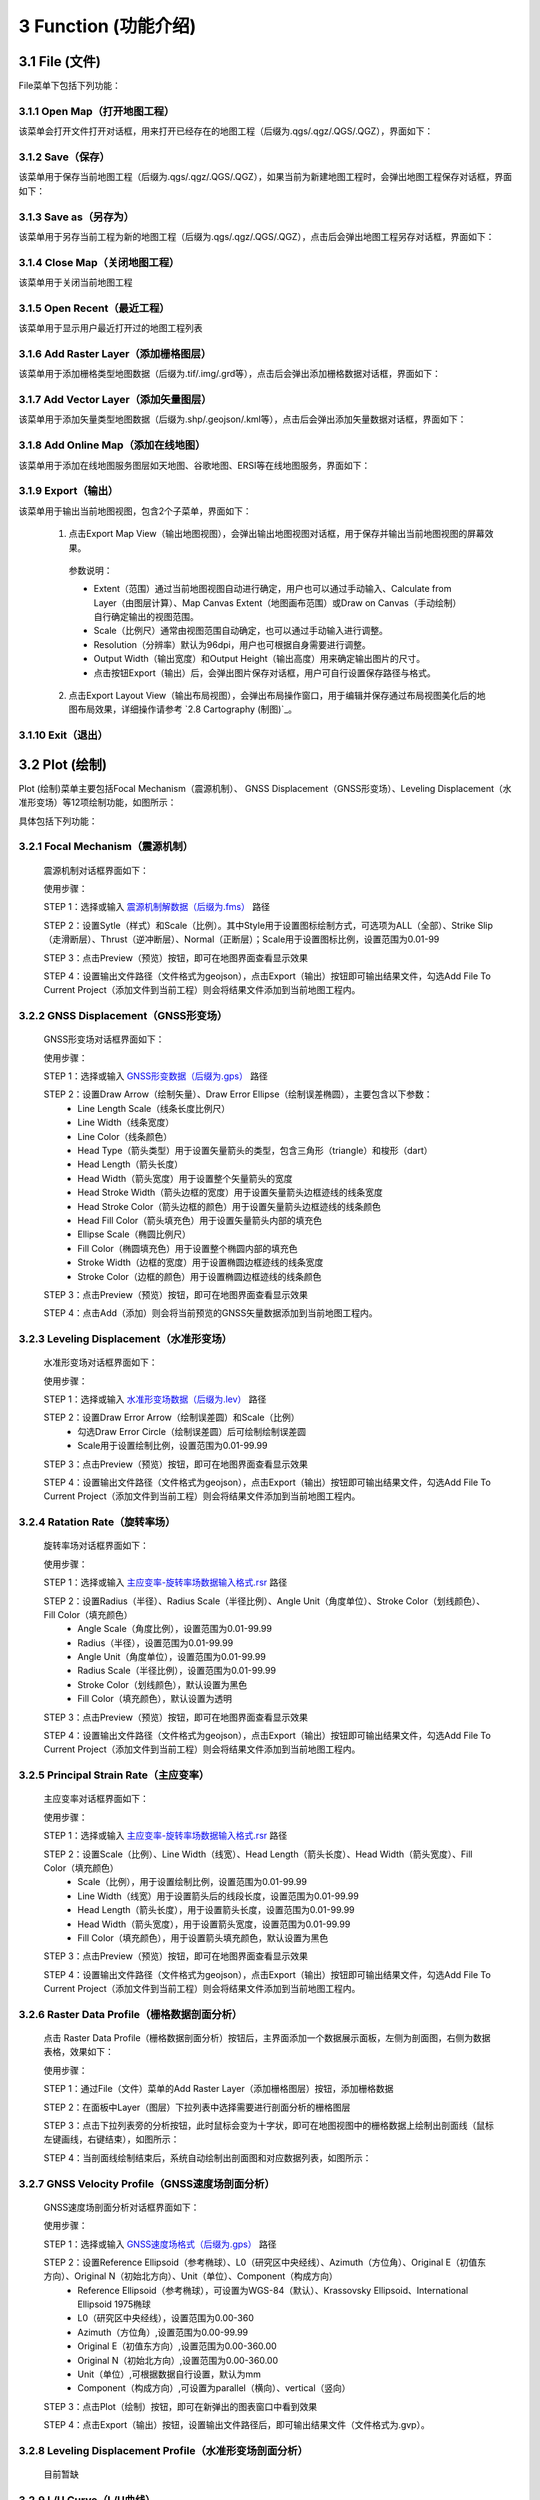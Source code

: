 ======================
3 Function (功能介绍)
======================


    
3.1 File (文件)
---------------
.. image:: ../images/menu_image/File/menu_file_new.png
    :align: center  

File菜单下包括下列功能：

3.1.1 Open Map（打开地图工程）
~~~~~~~~~~~~~~~~~~

该菜单会打开文件打开对话框，用来打开已经存在的地图工程（后缀为.qgs/.qgz/.QGS/.QGZ），界面如下：

    .. image:: ../images/menu_image/File/dialog_openproject.png
        :align: center
    
3.1.2 Save（保存）
~~~~~~~~~~~~~~~~~~

该菜单用于保存当前地图工程（后缀为.qgs/.qgz/.QGS/.QGZ），如果当前为新建地图工程时，会弹出地图工程保存对话框，界面如下：

    .. image:: ../images/menu_image/File/dialog_saveproject.png
        :align: center
        
3.1.3 Save as（另存为）
~~~~~~~~~~~~~~~~~~

该菜单用于另存当前工程为新的地图工程（后缀为.qgs/.qgz/.QGS/.QGZ），点击后会弹出地图工程另存对话框，界面如下：

    .. image:: ../images/menu_image/File/dialog_saveas.png
        :align: center

3.1.4 Close Map（关闭地图工程）
~~~~~~~~~~~~~~~~~~

该菜单用于关闭当前地图工程

3.1.5 Open Recent（最近工程）
~~~~~~~~~~~~~~~~~~

该菜单用于显示用户最近打开过的地图工程列表

3.1.6 Add Raster Layer（添加栅格图层）
~~~~~~~~~~~~~~~~~~

该菜单用于添加栅格类型地图数据（后缀为.tif/.img/.grd等），点击后会弹出添加栅格数据对话框，界面如下：

    .. image:: ../images/menu_image/File/dailog_addRasterLayer.png
        :align: center
        
3.1.7 Add Vector Layer（添加矢量图层）
~~~~~~~~~~~~~~~~~~

该菜单用于添加矢量类型地图数据（后缀为.shp/.geojson/.kml等），点击后会弹出添加矢量数据对话框，界面如下：

    .. image:: ../images/menu_image/File/dailog_addVectorLayer.png
        :align: center
        
3.1.8 Add Online Map（添加在线地图）
~~~~~~~~~~~~~~~~~~

该菜单用于添加在线地图服务图层如天地图、谷歌地图、ERSI等在线地图服务，界面如下：

    .. image:: ../images/menu_image/File/menu_onlineMap_new.png
        :align: center
        
3.1.9 Export（输出）
~~~~~~~~~~~~~~~~~~

该菜单用于输出当前地图视图，包含2个子菜单，界面如下：

    .. image:: ../images/menu_image/File/menu_export.png
        :align: center
    
  1. 点击Export Map View（输出地图视图），会弹出输出地图视图对话框，用于保存并输出当前地图视图的屏幕效果。
    
    .. image:: ../images/menu_image/File/dailog_exportMapView.png
        :align: center
    参数说明：
    
    * Extent（范围）通过当前地图视图自动进行确定，用户也可以通过手动输入、Calculate from Layer（由图层计算）、Map Canvas Extent（地图画布范围）或Draw on Canvas（手动绘制）自行确定输出的视图范围。
        
    * Scale（比例尺）通常由视图范围自动确定，也可以通过手动输入进行调整。
        
    * Resolution（分辨率）默认为96dpi，用户也可根据自身需要进行调整。
        
    * Output Width（输出宽度）和Output Height（输出高度）用来确定输出图片的尺寸。
        
    * 点击按钮Export（输出）后，会弹出图片保存对话框，用户可自行设置保存路径与格式。
        
  2. 点击Export Layout View（输出布局视图），会弹出布局操作窗口，用于编辑并保存通过布局视图美化后的地图布局效果，详细操作请参考 `2.8 Cartography (制图)`_。
  
    .. image:: ../images/menu_image/File/dialog_setLayoutView.png
        :align: center
    
    

    
3.1.10 Exit（退出）
~~~~~~~~~~~~~~~~~~

3.2 Plot (绘制)
----------------

Plot (绘制)菜单主要包括Focal Mechanism（震源机制）、 GNSS Displacement（GNSS形变场）、Leveling Displacement（水准形变场）等12项绘制功能，如图所示：

.. image:: ../images/menu_image/Plot/menu_plot.png
    :align: center

具体包括下列功能：

3.2.1 Focal Mechanism（震源机制）
~~~~~~~~~~~~~~~~~~

    震源机制对话框界面如下：
    
    .. image:: ../images/menu_image/Plot/dialog_FocalMechanism.png
        :align: center
    
    使用步骤：
    
    STEP 1：选择或输入 `震源机制解数据（后缀为.fms） <https://qtgahelpdoc.readthedocs.io/en/latest/1%20Getting%20Started%20%28%E8%BD%AF%E4%BB%B6%E4%BB%8B%E7%BB%8D%29.html#id6>`_ 路径 
 
    STEP 2：设置Sytle（样式）和Scale（比例）。其中Style用于设置图标绘制方式，可选项为ALL（全部）、Strike Slip（走滑断层）、Thrust（逆冲断层）、Normal（正断层）；Scale用于设置图标比例，设置范围为0.01-99
    
    STEP 3：点击Preview（预览）按钮，即可在地图界面查看显示效果
    
    STEP 4：设置输出文件路径（文件格式为geojson），点击Export（输出）按钮即可输出结果文件，勾选Add File To Current Project（添加文件到当前工程）则会将结果文件添加到当前地图工程内。
    
    .. image:: ../images/menu_image/Plot/result_FocalMechanism.png
        :align: center


3.2.2 GNSS Displacement（GNSS形变场）
~~~~~~~~~~~~~~~~~~

    GNSS形变场对话框界面如下：
    
    .. image:: ../images/menu_image/Plot/dialog_GNSSDisplacement.png
        :align: center
    
    使用步骤：
    
    STEP 1：选择或输入 `GNSS形变数据（后缀为.gps） <https://qtgahelpdoc.readthedocs.io/en/latest/1%20Getting%20Started%20%28%E8%BD%AF%E4%BB%B6%E4%BB%8B%E7%BB%8D%29.html#gnss>`_ 路径 
 
    STEP 2：设置Draw Arrow（绘制矢量）、Draw Error Ellipse（绘制误差椭圆），主要包含以下参数：
      * Line Length Scale（线条长度比例尺）
      * Line Width（线条宽度）
      * Line Color（线条颜色）
      * Head Type（箭头类型）用于设置矢量箭头的类型，包含三角形（triangle）和梭形（dart）
      * Head Length（箭头长度）
      * Head Width（箭头宽度）用于设置整个矢量箭头的宽度
      * Head Stroke Width（箭头边框的宽度）用于设置矢量箭头边框迹线的线条宽度
      * Head Stroke Color（箭头边框的颜色）用于设置矢量箭头边框迹线的线条颜色
      * Head Fill Color（箭头填充色）用于设置矢量箭头内部的填充色
      * Ellipse Scale（椭圆比例尺）
      * Fill Color（椭圆填充色）用于设置整个椭圆内部的填充色
      * Stroke Width（边框的宽度）用于设置椭圆边框迹线的线条宽度
      * Stroke Color（边框的颜色）用于设置椭圆边框迹线的线条颜色
    
    STEP 3：点击Preview（预览）按钮，即可在地图界面查看显示效果
    
    STEP 4：点击Add（添加）则会将当前预览的GNSS矢量数据添加到当前地图工程内。
    
    .. image:: ../images/menu_image/Plot/result_GNSSDisplacement.png
        :align: center


3.2.3 Leveling Displacement（水准形变场）
~~~~~~~~~~~~~~~~~~
    水准形变场对话框界面如下：
    
    .. image:: ../images/menu_image/Plot/dialog_LevelingDisplacement.png
        :align: center

    使用步骤：
    
    STEP 1：选择或输入 `水准形变场数据（后缀为.lev） <https://qtgahelpdoc.readthedocs.io/en/latest/1%20Getting%20Started%20%28%E8%BD%AF%E4%BB%B6%E4%BB%8B%E7%BB%8D%29.html#id3>`_ 路径 
 
    STEP 2：设置Draw Error Arrow（绘制误差圆）和Scale（比例）
      * 勾选Draw Error Circle（绘制误差圆）后可绘制绘制误差圆
      * Scale用于设置绘制比例，设置范围为0.01-99.99
    
    STEP 3：点击Preview（预览）按钮，即可在地图界面查看显示效果
    
    STEP 4：设置输出文件路径（文件格式为geojson），点击Export（输出）按钮即可输出结果文件，勾选Add File To Current Project（添加文件到当前工程）则会将结果文件添加到当前地图工程内。
    
    .. image:: ../images/menu_image/Plot/result_LevelingDisplacement.png
        :align: center


3.2.4 Ratation Rate（旋转率场）
~~~~~~~~~~~~~~~~~~
    旋转率场对话框界面如下：
    
    .. image:: ../images/menu_image/Plot/dialog_RotationRate2.png
        :align: center

    使用步骤：
    
    STEP 1：选择或输入 `主应变率-旋转率场数据输入格式.rsr <https://github.com/wanghai1988/qtgahelp/blob/main/files/%E4%B8%BB%E5%BA%94%E5%8F%98%E7%8E%87-%E6%97%8B%E8%BD%AC%E7%8E%87%E6%95%B0%E6%8D%AE%E6%A0%BC%E5%BC%8F.rsr>`_ 路径 
 
    STEP 2：设置Radius（半径）、Radius Scale（半径比例）、Angle Unit（角度单位）、Stroke Color（划线颜色）、Fill Color（填充颜色）
      * Angle Scale（角度比例），设置范围为0.01-99.99
      * Radius（半径），设置范围为0.01-99.99
      * Angle Unit（角度单位），设置范围为0.01-99.99
      * Radius Scale（半径比例），设置范围为0.01-99.99
      * Stroke Color（划线颜色），默认设置为黑色
      * Fill Color（填充颜色），默认设置为透明
    
    STEP 3：点击Preview（预览）按钮，即可在地图界面查看显示效果
    
    STEP 4：设置输出文件路径（文件格式为geojson），点击Export（输出）按钮即可输出结果文件，勾选Add File To Current Project（添加文件到当前工程）则会将结果文件添加到当前地图工程内。
    
    .. image:: ../images/menu_image/Plot/result_RotationRate2.png
        :align: center


3.2.5 Principal Strain Rate（主应变率）
~~~~~~~~~~~~~~~~~~
    主应变率对话框界面如下：
    
    .. image:: ../images/menu_image/Plot/dialog_PrincipalStrainRate2.png
        :align: center
    
    使用步骤：
    
    STEP 1：选择或输入 `主应变率-旋转率场数据输入格式.rsr <https://github.com/wanghai1988/qtgahelp/blob/main/files/%E4%B8%BB%E5%BA%94%E5%8F%98%E7%8E%87-%E6%97%8B%E8%BD%AC%E7%8E%87%E6%95%B0%E6%8D%AE%E6%A0%BC%E5%BC%8F.rsr>`_ 路径 
 
    STEP 2：设置Scale（比例）、Line Width（线宽）、Head Length（箭头长度）、Head Width（箭头宽度）、Fill Color（填充颜色）
      * Scale（比例），用于设置绘制比例，设置范围为0.01-99.99
      * Line Width（线宽）用于设置箭头后的线段长度，设置范围为0.01-99.99
      * Head Length（箭头长度），用于设置箭头长度，设置范围为0.01-99.99
      * Head Width（箭头宽度），用于设置箭头宽度，设置范围为0.01-99.99    
      * Fill Color（填充颜色），用于设置箭头填充颜色，默认设置为黑色
    
    STEP 3：点击Preview（预览）按钮，即可在地图界面查看显示效果
    
    STEP 4：设置输出文件路径（文件格式为geojson），点击Export（输出）按钮即可输出结果文件，勾选Add File To Current Project（添加文件到当前工程）则会将结果文件添加到当前地图工程内。
    
    .. image:: ../images/menu_image/Plot/result_PrincipalStrainRate2.png
        :align: center

3.2.6 Raster Data Profile（栅格数据剖面分析）
~~~~~~~~~~~~~~~~~~
    点击 Raster Data Profile（栅格数据剖面分析）按钮后，主界面添加一个数据展示面板，左侧为剖面图，右侧为数据表格，效果如下：
    
    .. image:: ../images/menu_image/Plot/panel_RasterDataProfile.png
        :align: center
    
    使用步骤：
    
    STEP 1：通过File（文件）菜单的Add Raster Layer（添加栅格图层）按钮，添加栅格数据
 
    STEP 2：在面板中Layer（图层）下拉列表中选择需要进行剖面分析的栅格图层
    
    STEP 3：点击下拉列表旁的分析按钮，此时鼠标会变为十字状，即可在地图视图中的栅格数据上绘制出剖面线（鼠标左键画线，右键结束），如图所示：
    
    .. image:: ../images/menu_image/Plot/reault_RasterDataProfile1.png
        :align: center
    
    STEP 4：当剖面线绘制结束后，系统自动绘制出剖面图和对应数据列表，如图所示：
    
    .. image:: ../images/menu_image/Plot/reault_RasterDataProfile2.png
        :align: center

3.2.7 GNSS Velocity Profile（GNSS速度场剖面分析）
~~~~~~~~~~~~~~~~~~
    GNSS速度场剖面分析对话框界面如下：
    
    .. image:: ../images/menu_image/Plot/dialog_GNSSVelocityProfile.png
        :align: center
    
    使用步骤：
    
    STEP 1：选择或输入 `GNSS速度场格式（后缀为.gps） <https://qtgahelpdoc.readthedocs.io/en/latest/1%20Getting%20Started%20%28%E8%BD%AF%E4%BB%B6%E4%BB%8B%E7%BB%8D%29.html#gnss>`_ 路径 
 
    STEP 2：设置Reference Ellipsoid（参考椭球）、L0（研究区中央经线）、Azimuth（方位角）、Original E（初值东方向）、Original N（初始北方向）、Unit（单位）、Component（构成方向）
      * Reference Ellipsoid（参考椭球），可设置为WGS-84（默认）、Krassovsky Ellipsoid、International Ellipsoid 1975椭球
      * L0（研究区中央经线），设置范围为0.00-360
      * Azimuth（方位角）,设置范围为0.00-99.99
      * Original E（初值东方向）,设置范围为0.00-360.00
      * Original N（初始北方向）,设置范围为0.00-360.00
      * Unit（单位）,可根据数据自行设置，默认为mm
      * Component（构成方向）,可设置为parallel（横向）、vertical（竖向）
    
    STEP 3：点击Plot（绘制）按钮，即可在新弹出的图表窗口中看到效果
    
    STEP 4：点击Export（输出）按钮，设置输出文件路径后，即可输出结果文件（文件格式为.gvp）。
    
    .. image:: ../images/menu_image/Plot/reault_GNSSVelocityProfile.png
        :align: center

3.2.8 Leveling Displacement Profile（水准形变场剖面分析）
~~~~~~~~~~~~~~~~~~

    目前暂缺

3.2.9 L/U Curve（L/U曲线）
~~~~~~~~~~~~~~~~~~
    L/U曲线绘制对话框界面如下：
    
    .. image:: ../images/menu_image/Plot/dialog_LUCurve.png
        :align: center
    
    使用步骤：
    
    STEP 1：选择或输入 `Trade-off曲线数据格式.toc <https://github.com/wanghai1988/qtgahelp/blob/main/files/Trade-off%E6%9B%B2%E7%BA%BF%E6%95%B0%E6%8D%AE%E6%A0%BC%E5%BC%8F.toc>`_ 路径 
 
    STEP 2：点击Plot（绘制）按钮，即可在新弹出的图表窗口中看到效果
    
    .. image:: ../images/menu_image/Plot/reault_LUCurve.png
        :align: center


3.2.10 GNSS Time Series（GNSS时间序列）
~~~~~~~~~~~~~~~~~~
    GNSS时间序列对话框界面如下：
    
     .. image:: ../images/menu_image/Plot/dialog_GNSSTimeSeries.png
        :align: center   

    **使用步骤：**

    STEP 1：选择或输入 `TMS数据（后缀为.tms）暂缺 <https://qtgahelpdoc.readthedocs.io/en/latest/1%20Getting%20Started%20%28%E8%BD%AF%E4%BB%B6%E4%BB%8B%E7%BB%8D%29.html#gnss>`_ 路径 
 
    STEP 2：设置Unit（单位）、Start Date（起始日期）、Axis Unit（坐标轴单位）
        * Unit（单位），可根据数据自行设置，默认为mm
        * Start Date（起始日期），该参数由系统从数据自动读取，用户也可手动设置
        * Axis Unit（坐标轴单位），可设置为Day或Year，默认为Day
    
        STEP 3：点击Plot（绘制）按钮，即可在新弹出的图表窗口中看到效果

    .. image:: ../images/menu_image/Plot/result_GNSSTimeSeries.png
        :align: center

3.2.11 Stress Change on Fault（断层应力变化）
~~~~~~~~~~~~~~~~~~

    断层应力变化对话框界面如下：
    
     .. image:: ../images/menu_image/Plot/dailog_StressChangeonFault.png
        :align: center   

    **使用步骤：**

    STEP 1：选择或输入 `断层应力变化数据格式.cfsr <https://github.com/wanghai1988/qtgahelp/blob/main/files/%E6%96%AD%E5%B1%82%E5%BA%94%E5%8A%9B%E5%8F%98%E5%8C%96%E6%95%B0%E6%8D%AE%E6%A0%BC%E5%BC%8F.cfsr>`_ 路径 
 
    STEP 2：设置Reference Ellipsoid（参考椭球）、L0（研究区中央经线）、Unit（单位）
      * Reference Ellipsoid（参考椭球），可设置为WGS-84（默认）、Krassovsky Ellipsoid、International Ellipsoid 1975椭球
      * L0（研究区中央经线），设置范围为0.00-360
      * Unit（单位），可自行设置，默认为KPa/yr
    
    STEP 3：点击Plot（绘制）按钮，即可在新弹出的图表窗口中看到效果

    .. image:: ../images/menu_image/Plot/reault_StressChangeonFault.png
        :align: center

3.2.12 Slip Distribution（滑动分布）
~~~~~~~~~~~~~~~~~~

    滑动分布对话框界面如下：
    
     .. image:: ../images/menu_image/Plot/dialog_SlipDistribution.png
        :align: center   

    **使用步骤：**

    STEP 1：选择或输入 `位错模型数据格式（后缀为.rec或.tri） <https://qtgahelpdoc.readthedocs.io/en/latest/1%20Getting%20Started%20%28%E8%BD%AF%E4%BB%B6%E4%BB%8B%E7%BB%8D%29.html#gnss>`_ 路径 
 
    STEP 2：设置Reference Ellipsoid（参考椭球）、L0（研究区中央经线）、Scale（比例）、Draw Allow（绘制箭头）
      * Reference Ellipsoid（参考椭球），可设置为WGS-84（默认）、Krassovsky Ellipsoid、International Ellipsoid 1975椭球
      * L0（研究区中央经线），设置范围为0.00-360
      * Scale用于设置绘制比例，设置范围为0.01-99.99
      * Draw Allow（绘制箭头）用于设置是否绘制箭头
    
    STEP 3：点击Draw（绘制）按钮，即可在新弹出的图表窗口中看到效果

    .. image:: ../images/menu_image/Plot/result_SlipDistribution.png
        :align: center



3.2.13 Interseismic Coupling Model（震间耦合模型）
~~~~~~~~~~~~~~~~~~

    暂缺

3.2.14 Depth Profile of Earthquakes（地震深度剖面）
~~~~~~~~~~~~~~~~~~

    地震深度剖面对话框界面如下：
    
     .. image:: ../images/menu_image/Plot/dailog_SlipDistribution.png
        :align: center   


3.2.15 Temporal Variation of Earthquakes（地震时间变化）
~~~~~~~~~~~~~~~~~~

    地震时间变化对话框界面如下：
    
     .. image:: ../images/menu_image/Plot/dialog_TemporVariationofEarthquakes.png
        :align: center
        

    **使用步骤：**

    STEP 1：选择或输入 `地震目录数据格式（后缀为.etc）暂缺 <https://qtgahelpdoc.readthedocs.io/en/latest/1%20Getting%20Started%20%28%E8%BD%AF%E4%BB%B6%E4%BB%8B%E7%BB%8D%29.html#gnss>`_ 路径 
 
    STEP 2：设置Start Time（起始时间）、End Time（结束时间）、Unit（单位）
      * 根据数据设置对应的时间区间
      * 单位（Unit）可以设置为Hour（小时）、Day（日）、Year（年）
    
    STEP 3：点击Plot（绘制）按钮，即可在新弹出的图表窗口中看到效果

     .. image:: ../images/menu_image/Plot/reault_TemporVariationofEarthquakes.png
        :align: center

3.3 Tools (工具)
-----------------
Tools (工具)菜单主要包括Data Extract（数据提取）、Construct Fault Geometry（构造断层几何）、Construct Checkboard Test Model（构造棋盘测试模型）等15项功能，如图所示。

.. image:: ../images/menu_image/Tools/menu_tools.png
   :align: center

具体包括下列功能：

3.3.1 Data Extract（数据提取）
~~~~~~~~~~~~~~~~~~

    Data Extract（数据提取）菜单包括了：Extract Elevation Data（提取高程数据）、Extract Incidence/Azimuth Angle（提取入射角/方位角）、Extract Fault Segment Parameters（提取断层段参数）等8个子菜单，如图所示。

    .. image:: ../images/menu_image/Tools/btnMenu_DataExtract.png
       :align: center

  1. Extract Elevation Data（提取高程数据）

    该功能通过DEM栅格数据和InSAR偏移量栅格数据提取范围内的高程点

     .. image:: ../images/menu_image/Tools/dailog_ExtractElevationData.png
        :align: center

    **使用步骤：**

    STEP 1：选择或输入DEM栅格数据和InSAR偏移量栅格数据路径

     .. image:: ../images/menu_image/Tools/dialog_ExtractElevationData2.png
        :align: center

    STEP 2：点击Extract（提取）按钮，弹出成功提示框后，再点击Export（输出）按钮即可导出结果

     .. image:: ../images/menu_image/Tools/result_ExtractElevationData1.png
        :align: center

  2. Extract Incidence/Azimuth Angle（提取入射角/方位角）

    该功能通过入射角栅格数据、方位角栅格数据、数据误差、InSAR数据提取范围内的提取入射角/方位角点数据

     .. image:: ../images/menu_image/Tools/dailog_IncidenceAzimuthAngle.png
        :align: center

    **使用步骤：**

    STEP 1：选择或输入Inc Angle（入射角）栅格数据、Azi Angle（方位角）栅格数据、Data Error（数据误差）文件、InSAR数据路径以及导出文件路径

     .. image:: ../images/menu_image/Tools/dialog_IncidenceAzimuthAngle2.png
        :align: center

    STEP 2：点击Extract（提取）按钮，弹出成功提示框后，即可保存结果

     .. image:: ../images/menu_image/Tools/result_IncidenceAzimuthAngle.png
        :align: center


  3. Extract Fault Segment Parameters（提取断层分段参数）

    该功能通过设置断层分段参数，提取图层中矢量数据对应的断层迹线数据。请注意，提取断层分段参数时只能设置一个倾角和宽度，因此在后续的构建断层几何模型时，需要在输出的*.flt文件中根据需求修改每个分段的倾角和宽度数据。

     .. image:: ../images/menu_image/Tools/dailog_ExtractFaultSegmentParameters.png
        :align: center

    **使用步骤：**

    STEP 1：添加目标断层的矢量文件到图层（*.shp）

     .. image:: ../images/menu_image/Tools/dailog_ExtractFaultSegmentParameters2.png
        :align: center

    STEP 2：打开提取断层分段参数的窗口，选择第一步添加的矢量文件作为输入，设置相应的高斯投影和断层几何参数，并设置好输出文件的路径和文件名

     .. image:: ../images/menu_image/Tools/dailog_ExtractFaultSegmentParameters3.png
        :align: center

    STEP 3：点击Extract（提取）按钮，弹出成功提示框后，即可保存结果

     .. image:: ../images/menu_image/Tools/result_ExtractFaultSegmentParameters.png
        :align: center


  #. Extract GNSS Coseismic Displacement（提取GNSS等震线位移）

    该功能通过设置时间范围提取GNSS等震线位移数据

     .. image:: ../images/menu_image/Tools/dailog_ExtractGNSSCoseismicDisplacement.png
        :align: center

    **使用步骤：**

    STEP 1：选择或输入GNSS时序数据（.tms）路径，输入合适的时间范围，DateTime1和DateTime2

    STEP 2：点击OK，即可计算输出结果：N±dN、E±dE、U±dU，再点击Export即可导出计算结果

     .. image:: ../images/menu_image/Tools/dialog_ExtractGNSSCoseismicDisplacement2.png
        :align: center

  #. Extract Leveling Data within Block（提取范围内的水准数据）

     该功能用于提取多边形范围内的水准数据

     .. image:: ../images/menu_image/Tools/dailog_ExtractLevelingDatawithinBlock.png
        :align: center

    **使用步骤：**

    STEP 1：先通过Map View工具栏中的Create Polygon（新建多边形）工具绘制一个多边形范围

     .. image:: ../images/menu_image/Tools/tool_CreatePolygon.png
        :align: center

    STEP 2：点击按钮打开Extract Leveling Data within Block对话框，设置待提取的基础水准数据（.lev）路径和提取后数据的保存路径，选择之前绘制的多边形范围，点击Extract（提取）按钮，弹出成功提示框后，即可保存结果

     .. image:: ../images/menu_image/Tools/dialog_ExtractLevelingDataWithBlock2.png
        :align: center

  #. Extract GNSS Data within Block（提取范围内的GNSS数据）

      该功能用于提取多边形范围内的GNSS数据

     .. image:: ../images/menu_image/Tools/dailog_ExtractGNSSDatawithinBlock.png
        :align: center

    **使用步骤：**

    STEP 1：先通过Map View工具栏中的Create Polygon（新建多边形）工具绘制一个多边形范围

     .. image:: ../images/menu_image/Tools/tool_CreatePolygon.png
        :align: center

    STEP 2：点击按钮打开Extract GNSS Data within Block对话框，设置待提取的基础GNSS数据（.gps）路径和提取后数据的保存路径，选择之前绘制的多边形范围，点击Extract（提取）按钮，弹出成功提示框后，即可保存结果

     .. image:: ../images/menu_image/Tools/dialog_ExtractGNSSWithinBlock2.png
        :align: center

  #. Extract InSAR Data within Block（提取范围内的InSar数据）

      该功能用于提取多边形范围内的InSar数据

     .. image:: ../images/menu_image/Tools/dailog_ExtractInSARDatawithinBlock.png
        :align: center

    **使用步骤：**

    STEP 1：先通过Map View工具栏中的Create Polygon（新建多边形）工具绘制一个多边形范围

     .. image:: ../images/menu_image/Tools/tool_CreatePolygon.png
        :align: center

    STEP 2：点击按钮打开Extract InSAR Data within Block对话框，设置待提取的基础InSAR数据（.sar）路径和提取后数据的保存路径，选择之前绘制的多边形范围，点击Extract（提取）按钮，弹出成功提示框后，即可保存结果

     .. image:: ../images/menu_image/Tools/dialog_ExtractInSARDataWithinBlock2.png
        :align: center

  #. Extract Earthquakes within Block（提取范围内的地震数据）

      该功能用于提取多边形范围内的地震数据

     .. image:: ../images/menu_image/Tools/dailog_ExtractEarthquakeswithinBlock.png
        :align: center

    **使用步骤：**

    STEP 1：先通过Map View工具栏中的Create Polygon（新建多边形）工具绘制一个多边形范围

     .. image:: ../images/menu_image/Tools/tool_CreatePolygon.png
        :align: center

    STEP 2：点击按钮打开Extract Earthquakes within Block对话框，设置待提取的基础地震数据（.etc）路径和提取后数据的保存路径，选择之前绘制的多边形范围，点击Extract（提取）按钮，弹出成功提示框后，即可保存结果

     .. image:: ../images/menu_image/Tools/dialog_ExtractEarthquakesWithinBlock2.png
        :align: center

3.3.2 Construct 3D Geometry Faults（构造断层3D几何模型）
~~~~~~~~~~~~~~~~~~

    该功能可根据断层分段参数数据构建矩形或三角位错模型并输出相应的模型数据文件（同时会输出一个相应的断层分段行列数文件），可以构建的模型包含变走向角、变倾角、多个分支断层等各种复杂模型。具体参数设置如下图，主要包含输入文件、高斯投影参数、矩形网格大小、是否选用三角网格这些数据和参数设置。

    .. image:: ../images/menu_image/Tools/btnMenu_ConstructFaultGeometry.png
       :align: center

    
    **使用步骤：**

    STEP 1：选择提前准备好的断层参数文件（*.flt，通过断层参数提取并根据实际需求调整）

    STEP 2：根据数据依次配置相应参数
      * Reference Ellipsoid（参考椭球体）
      * L0（中央子午线，即数据经度范围的中点）
      * Length和Hight矩形错位patch的长度和高度尺寸
      * Triangle勾选表示采用三角网格，否则即为矩形网格

    STEP 3：点击Construct进行模型构建，并生成模型图片

    STEP 4：点击Export（导出）按钮，选择输出文件的路径并设置文件名，然后确认即可保存结果

(#) 构建矩形网格模型：

      构建矩形网格模型的参数配置文件、模型及其输出数据格式如下：

      .. image:: ../images/menu_image/Tools/dailog_ConstructRecFaultGeoModel.png
         :align: center

      在较为复杂的模型构建时，矩形网格划分明显存在一些空区（gap）或者重叠区域（overlap），此时需要更进一步采用三角网格划分，来消除gap和overlap使模型衔接连续

      .. image:: ../images/menu_image/Tools/result_ConstructRecFaultGeoModel.png
         :align: center  

(#) 构建三角网格模型：

      构建矩形网格模型的参数配置文件、模型及其输出数据格式如下：

      .. image:: ../images/menu_image/Tools/dailog_ConstructTriFaultGeoModel.png
         :align: center

      对比矩形网格模型，很明显消除了gap和overlap

      .. image:: ../images/menu_image/Tools/result_ConstructTriFaultGeoModel.png
          :align: center

(#) 构建多个分支断层模型：

      构建多个分支断层三角网格模型的参数配置文件、模型及其输出数据格式如下：

      .. image:: ../images/menu_image/Tools/dailog_ConstructMultiBranchFaultGeoModel.png
         :align: center


      .. image:: ../images/menu_image/Tools/result_ConstructMultiBranchFaultGeoModel.png
          :align: center


3.3.3 Construct Checkboard Test Model（构造棋盘测试模型）
~~~~~~~~~~~~~~~~~~

    该功能可基于断层几何模型根据用户设定尺寸生成构造棋盘测试模型

    .. image:: ../images/menu_image/Tools/CreateCheckboardTestModel.png
       :align: center

    **使用步骤：**

    STEP 1：先输入或选择 Fault Geometry Model File（断层几何模型文件）

    STEP 2：根据数据依次配置相应参数
      * Chess Size的Row和Col（象棋尺寸所占的行和列）
      * Fault Plane Grid的Row和Col（断层屏幕格网所占行和列）
      * Sliding Amount（浮动总数）中Strike-slip Component（走滑分量）、Tilt Component（倾斜分量）、Split Component（断裂分量）

    STEP 3：点击Construct进行构建，点击Export（导出）按钮，弹出成功提示框后，即可保存结果

3.3.4 Construct Deep Slip Model（构造深部滑移模型）
~~~~~~~~~~~~~~~~~~

    该功能可基于断层几何模型生成深部滑移模型

    .. image:: ../images/menu_image/Tools/dailog_ConstructDeepSlipModel.png
       :align: center

    **使用步骤：**

    STEP 1：输入或选择 Fault Geometry Model File（断层几何模型文件）

    STEP 2：输入或选择 Longterm Slip Model File（长期滑移模型文件）

    STEP 3：输入或选择 Negative Slip Model File（负滑移模型文件）

    STEP 4：点击Construct进行构建，点击Export（导出）按钮，弹出成功提示框后，即可保存结果


3.3.5 Gauss Projection:EN2XY（高斯投影:经纬度转投影坐标）
~~~~~~~~~~~~~~~~~~

    该功能用于将经纬度坐标转换为高斯投影坐标

1. 模式1
    
    .. image:: ../images/menu_image/Tools/dailog_GaussProjectionEN2XY.png
       :align: center

    **使用步骤：**

    STEP 1：输入Longitude（经度）、Latitude（纬度）、Zone Width（分带宽度）、Reference Ellipsoid（参考椭球体）

    STEP 2：点击OK，自动计算X、Y、Zone Num（带号）结果

3.3.6 Gauss Projection:XY2EN（高斯投影:投影坐标转经纬度）
~~~~~~~~~~~~~~~~~~

    该功能用于将高斯投影坐标转换为经纬度坐标

1. 模式1

    .. image:: ../images/menu_image/Tools/dailog_GaussProjectionXY2EN.png
       :align: center

    **使用步骤：**

    STEP 1：输入X、Y、Zone Num（带号）、Reference Ellipsoid（参考椭球体）

    STEP 2：点击OK，自动计算Longitude（经度）、Latitude（纬度）、Zone Width（分带宽度）结果


3.3.7 Reference Frame Conversion（参考框架转换）
~~~~~~~~~~~~~~~~~~

    该功能用于进行数据参考框架的转换

    .. image:: ../images/menu_image/Tools/dailog_ReferenceFrameConversion.png
       :align: center

    **使用步骤：**

    STEP 1：输入或选择GNSS数据的路径

    STEP 2：输入Euler Vector（欧拉向量）

    STEP 3：输入Earth Radius（地球半径）、Reverse（反向）

    STEP 4：点击Translation（转换）进行计算，点击Export（导出）按钮，弹出成功提示框后，即可保存结果

    相关知识：Coordinate Systems (坐标系统)

    软件使用的地理坐标系统（Geographic Coordinate System）为World Geodetic System 1984（简称WGS84）,其EPSG编码为4326。软件使用的投影坐标系统（Projected Coordinate System）为高斯克吕格投影（Gauss-Kruger projection）。在加载数据时，如果数据本身带有坐标系统，软件会采用动态投影自动转换至当前坐标系统下，也可采用系统提供的坐标转换工具进行转换，如：`Gauss Projection:EN2XY（高斯投影:经纬度转投影坐标） <https://qtgahelpdoc.readthedocs.io/en/latest/3%20Function%20%28%E5%8A%9F%E8%83%BD%E4%BB%8B%E7%BB%8D%29.html#gauss-projection-en2xy>`_、`Gauss Projection:XY2EN（高斯投影:投影坐标转经纬度） <https://qtgahelpdoc.readthedocs.io/en/latest/3%20Function%20%28%E5%8A%9F%E8%83%BD%E4%BB%8B%E7%BB%8D%29.html#gauss-projection-xy2en>`_ 和 `Reference Frame Conversion（参考框架转换） <https://qtgahelpdoc.readthedocs.io/en/latest/3%20Function%20%28%E5%8A%9F%E8%83%BD%E4%BB%8B%E7%BB%8D%29.html#reference-frame-conversion>`_。

3.3.8 Data Format Conversion（数据格式转换）
~~~~~~~~~~~~~~~~~~

    该功能用于进行栅格或矢量格式的转换

    .. image:: ../images/menu_image/Tools/btnMenu_DataFormatConversion.png
       :align: center

1. BIN -> IMG（二进制转IMG）
    该功能用于将二进制数据转换为IMG格式数据，输入数据为二进制数据文件和对应的头文件，输出数据为IMG格式数据（注：勾选Diplopia data选项表示二进制数据为复视数据）

    .. image:: ../images/menu_image/Tools/dialog_BIN2IMG.png
       :align: center
    
2. IMG -> BIN（IMG转二进制）
    该功能用于将IMG格式数据转换为二进制数据，输入数据为IMG格式数据，输出数据为二进制数据文件和对应的头文件。

    .. image:: ../images/menu_image/Tools/dialog_IMG2BIN.png
       :align: center

3. POS -> TMS（POS转GNSS时序数据）
    该功能用于将POS格式数据转换为GNSS时序数据，输入数据为POS格式数据，输出数据为GNSS时序数据。

    .. image:: ../images/menu_image/Tools/dialog_POS2TMS.png
       :align: center

4. NLL -> SHP（NLL转SHP）
    该功能用于将NLL格式数据转换为SHP格式数据，输入数据为NLL格式数据，输出数据为SHP格式数据。

    .. image:: ../images/menu_image/Tools/dialog_NLL2SHP.png
       :align: center

5. LEV -> SHP（水准转SHP）
    该功能用于将LEV水准数据转换为SHP格式数据，输入数据为LEV水准数据，输出数据为SHP格式数据。

    .. image:: ../images/menu_image/Tools/dialog_LEV2SHP.png
       :align: center

6. GPS -> SHP（GPS转SHP）
    该功能用于将GPS数据转换为SHP格式数据，输入数据为GPS数据，输出数据为SHP格式数据。

    .. image:: ../images/menu_image/Tools/dialog_GPS2SHP.png
       :align: center

7. ETC -> SHP（地震转SHP）
    该功能用于将ETC地震目录数据转换为SHP格式数据，输入数据为ETC地震目录数据，输出数据为SHP格式数据。

    .. image:: ../images/menu_image/Tools/dialog_ETC2SHP.png
       :align: center

8. SAR -> SHP（InSAR转SHP）
    该功能用于将InSAR数据转换为SHP格式数据，输入数据为InSAR数据，输出数据为SHP格式数据。

    .. image:: ../images/menu_image/Tools/dialog_SAR2SHP.png
       :align: center

3.3.9 Clip Image（图像裁切）
~~~~~~~~~~~~~~~~~~

    该功能基于绘制范围进行栅格图像的裁切

    .. image:: ../images/menu_image/Tools/dialog_ClipImage.png
       :align: center

    STEP 1：先通过Map View工具栏中的Create Polygon（新建多边形）工具绘制一个多边形范围

     .. image:: ../images/menu_image/Tools/tool_CreatePolygon.png
        :align: center

    STEP 2：添加栅格图像

    STEP 3：添加导出图像路径

    STEP 4：点击RUN（运行）进行计算，即可保存结果



3.3.10 Superimpose Image（图像叠加）
~~~~~~~~~~~~~~~~~~
    该功能用于将2个图像进行像元叠加运算处理

    .. image:: ../images/menu_image/Tools/dialog_SuperimposeImage.png
       :align: center

    STEP 1：选择两幅需要叠加处理的图像

    STEP 2：设置输出图像的路径

    STEP 3：选择叠加方式（Plus为加运算，Minus为减运算）

    STEP 4：点击OK进行计算，即可保存结果

3.3.11 Merge Image（图像合并）
~~~~~~~~~~~~~~~~~~
    该功能用于将多个图像进行合并处理

    .. image:: ../images/menu_image/Tools/dialog_MergeImages.png
       :align: center

    STEP 1：通过列表添加需要合并的图形

    STEP 2：设置输出图像的路径

    STEP 3：点击RUN（运行）进行计算，即可保存结果

3.3.12 Compress Image（图像压缩）
~~~~~~~~~~~~~~~~~~

    .. image:: ../images/menu_image/Tools/btnMenu_CompressImage.png
       :align: center

1. Uniform Downsampling （均匀采样压缩）

    .. image:: ../images/menu_image/Tools/dialog_UniformDownsampling.png
       :align: center

2. Uniform Downsampling （四叉树采样压缩）

    .. image:: ../images/menu_image/Tools/dialog_QuadtreeDownsampling.png
       :align: center

3.3.13 Generate Fringe Pattern（生成干涉条纹）
~~~~~~~~~~~~~~~~~~

    .. image:: ../images/menu_image/Tools/dialog_GenerateFringePattern.png
       :align: center

3.3.14 Synthesize LOS Displacement（合成LOS位移）
~~~~~~~~~~~~~~~~~~

    .. image:: ../images/menu_image/Tools/dialog_SynthesizeLOSDisplacement.png
       :align: center

3.3.15 Correct Data（数据校正）
~~~~~~~~~~~~~~~~~~

    .. image:: ../images/menu_image/Tools/btnMenu_CorrectData.png
       :align: center


1. Correct Raster Data （校正遥感数据）
    该功能用于遥感数据进行校正修复

    .. image:: ../images/menu_image/Tools/dialog_CorrectRasterData.png
       :align: center

2. Correct Downsampled LOS Displacement （校正降采样LOS位移数据）
    该功能用于降采样LOS位移数据进行校正修复

    .. image:: ../images/menu_image/Tools/dialog_CorrectDownsampledLOSDisplacement.png
       :align: center

3.4 Analysis (分析)
---------------------

Analysis (分析)菜单主要包括Calculate Min/Max Values（同震地表位移）、Coseismic Stress Change（同震应力变化）、Coseismic Stress Change on Fault（断层上的同震应力变化）等8项功能，如图所示。

3.4.1 Calculate Min/Max Values（计算最大最小值）
~~~~~~~~~~~~~~~~~~
Calculate Min/Max Values，该菜单界面如下： 

    .. image:: ../images/menu_image/Analysis/minmax.png
        :align: center  

3.4.2 Calculate Total Seismic Moment（计算总地震力矩）
~~~~~~~~~~~~~~~~~~

3.4.3 Compare GNSS/InSAR Displacement（比较GNSS/InSAR位移）
~~~~~~~~~~~~~~~~~~
Compare GNSS/InSAR Displacement，该菜单界面如下： 

.. image:: ../images/menu_image/Analysis/CompareGNSSInSARDisplacement.png
    :align: center  

3.4.4 Estimate Observation Standard Deviation（估计观测标准差）
~~~~~~~~~~~~~~~~~~

3.4.5 Correlation between（相关性分析）
~~~~~~~~~~~~~~~~~~

3.4.6 Fit Interseismic GNSS Time Series（震间GNSS时间序列拟合）
~~~~~~~~~~~~~~~~~~
Fit Interseismic GNSS Time Series，该菜单界面如下： 

.. image:: ../images/menu_image/Analysis/FitInterseismicGNSSTimeSeries.png
    :align: center  

3.4.7 Fit Postseimic GNSS Time Series（震后GNSS时间序列拟合）
~~~~~~~~~~~~~~~~~~
Fit Postseimic GNSS Time Series，该菜单界面如下：


3.4.8 Fit Temporal Distribution Of Aftershocks （余震时间分布拟合）
~~~~~~~~~~~~~~~~~~
Fit Temporal Distribution Of Aftershocks，该菜单界面如下：

    .. image:: ../images/menu_image/Analysis/FitTemporalDistributionOfAftershocks.png
       :align: center 

3.4.9 Fit GNSS Velocities（GNSS速度拟合）
~~~~~~~~~~~~~~~~~~

3.4.10 Correct Postseimic GNSS Time Series（震间GNSS时间序列修正）
~~~~~~~~~~~~~~~~~~
Correct Postseimic GNSS Time Series，该菜单界面如下：

.. image:: ../images/menu_image/Analysis/CorrectPostseimicGNSSTimeSeries.png
    :align: center  

3.5 Forward (正演)
-------------------

3.5.1 Coseismic Surface Displacement（同震地表位移）
~~~~~~~~~~~~~~~~~~


3.5.2 Coseismic Stress Change（同震应力变化）
~~~~~~~~~~~~~~~~~~


3.5.3 Coseismic Stress Change on Fault（断层上的同震应力变化）
~~~~~~~~~~~~~~~~~~

3.5.4 Postseismic Stress Change（震后应力变化）
~~~~~~~~~~~~~~~~~~


3.5.5 Postseismic Surface Displacement（震后地表位移）
~~~~~~~~~~~~~~~~~~

3.5.6 Interseismic Surface Displacement（震间地表位移）
~~~~~~~~~~~~~~~~~~


3.5.7 Fault Stress Accumulation Rate（断层应力累积率）
~~~~~~~~~~~~~~~~~~

3.5.8 Green's Function for a Multi-layered Half-space（多层半空间的格林函数）
~~~~~~~~~~~~~~~~~~


3.6 Invert (反演)
------------------

3.6.1 Fault Geometry（断层几何形状）
~~~~~~~~~~~~~~~~~~

3.6.2 Fault Slip Distribution（断层滑动分布）
~~~~~~~~~~~~~~~~~~

3.6.4 Fault Geometry and Slip（断层几何形状与滑动）
~~~~~~~~~~~~~~~~~~

3.6.5 Crust Motion and Strain（地壳运动与应变）
~~~~~~~~~~~~~~~~~~

3.6.6 Fault Interseismic Coupling（断层震间耦合）
~~~~~~~~~~~~~~~~~~

3.7 Evaluate (评估)
--------------------

Evaluate菜单包括下列功能：

(1) Count Seismic Moment
(#) Ocurrence Possibility
(#) After shock Duration
(#) Assess Earthquake OccurTime
(#) Stress Disturb Time


3.8 Cartography (制图)
---------------
.. image:: ../images/menu_image/File/dialog_setLayoutView.png
    :align: center
功能说明：

    * |Layout List| Layout List（布局列表）下拉列表：该下拉列表用于显示当前布局视图，点击该下拉列表后，可切换所需的布局。
    * |New Layout| New Layout（新建布局）按钮：点击该按钮后，会弹出New Print Layout（新建打印布局）对话框，要求输入新的唯一布局标题，点击确定后即可生成新布局。
    * |Delete Layout| Delete Layout（删除布局）按钮：点击该按钮后，可删除当前布局。
    * |Save Layout| Save Layout（保存布局）按钮：点击该按钮后，可保存布局的当前状态。
    * |Add Map| Add Map（添加地图）按钮：点击该按钮后，可在当前布局中添加一个新的地图框。
    * |Add Legend| Add Legend（添加图例）按钮：点击该按钮后，可在当前布局中添加一个新的图例。
    * |Add GNSS Legend| Add GNSS Legend（添加GNSS图例）按钮：点击该按钮后，可在当前布局中添加一个新的GNSS图例。
    * |Add Lev Legend| Add Lev Legend（添加水准图例）按钮：点击该按钮后，可在当前布局中添加一个新的水准图例。
    * |Add Rotation Rate Legend| Add Rotation Rate Legend（添加旋转率图例）按钮：点击该按钮后，可在当前布局中添加一个新的旋转率图例。
    * |Add Principal Strain Rate Legend| Add Principal Strain Rate Legend（添加主应变率图例）按钮：点击该按钮后，可在当前布局中添加一个新的主应变率图例。
    * |Add Color Ramp| Add Color Ramp（添加色带）按钮：点击该按钮后，可在当前布局中添加一个新的色带。
    * |Add Label| Add Label（添加标签）按钮：点击该按钮后，可在当前布局中添加一个新的文字标签。
    * |Add Scale Bar| Add Scale Bar（添加比例尺）按钮：点击该按钮后，可在当前布局中添加一个新的比例尺。
    * |Pan| Pan（平移）按钮：点击该按钮后，可通过鼠标平移当前布局视图。
    * |Zoom In| Zoom In（放大）按钮：点击该按钮后，可放大当前布局视图。
    * |Zoom Out| Zoom Out（缩小）按钮：点击该按钮后，可缩小当前布局视图。
    * |Zoom| Zoom（缩放）按钮：点击该按钮后，可通过鼠标控制缩放当前布局视图。
    * |Zoom Actual| Zoom Actual（缩放实际）按钮：点击该按钮后，可缩放当前布局视图到实际位置。
    * |Zoom All| Zoom All（缩放全部）按钮：点击该按钮后，可缩放当前布局视图到包含全部内容。
    * |Refresh| Refresh（刷新）按钮：点击该按钮后，可刷新当前布局视图。
    * |Select/Move Item| Select/Move Item（选择/移动图面要素）按钮：点击该按钮后，可将鼠标切换至选择状态，用于选择图例或图面要素。并可按住鼠标左键拖动图例或图面要素至合适位置。
    * |Move Content| Move Content（移动内容）按钮：点击该按钮后，可操作地图框内的视图范围，移动地图框内的显示内容。
    * |Overview Setting| Overview Setting（缩略图设置）按钮：当布局视图内有2个及以上地图框时，选中一个地图框后，点击该按钮后可将该地图框地图视图设置到全图范围
    * |Grid Setting| Grid Setting（网格设置）按钮：该按钮用于设置地图框相关参数，具体设置参数请参阅 `3.8.1 Grid Setting（网格设置）`_。
    * |Text Setting| Text Setting（文本设置）按钮：该按钮用于设置标签的文本属性，具体设置参数请参阅 `3.8.2 Text Setting（文本设置）`_。
    * |Legend Setting| Legend Setting（图例设置）按钮：该按钮用于设置图例相关参数，具体设置参数请参阅 `3.8.3 Legend Setting（图例设置）`_。
    * |Scalebar Setting| Scalebar Setting（比例尺设置）按钮：该按钮用于设置比例尺相关参数，具体设置参数请参阅 `3.8.4 Scalebar Setting（比例尺设置）`_。
    * |GNSS Setting| GNSS Setting（GNSS图例设置）按钮：该按钮用于设置GNSS图例相关参数，具体设置参数请参阅 `3.8.5 GNSS Setting（GNSS图例设置）`_。
    * |Lev Setting| Lev Setting（水准图例设置）按钮：该按钮用于设置水准图例相关参数，具体设置参数请参阅 `3.8.6 Lev Setting（水准图例设置）`_。
    * |Rotation Rate Setting| Rotation Rate Setting（旋转率图例设置）按钮：该按钮用于设置旋转率图例相关参数，具体设置参数请参阅 `3.8.7 Rotation Rate Setting（旋转率图例设置）`_。
    * |Principal Strain Rate Setting| Principal Strain Rate Setting（主应变率图例设置）按钮：该按钮用于设置主应变率图例相关参数，具体设置参数请参阅 `3.8.8 Principal Strain Rate Setting（主应变率图例设置）`_。
    * |Color Ramp Setting| Color Ramp Setting（色带设置）按钮：该按钮用于设置色带相关参数，具体设置参数请参阅 `3.8.9 Color Ramp Setting（色带设置）`_。
    * |Delete Item| Delete Item（删除部件）按钮：该按钮用于删除当前布局视图内被选中的图饰部件
    * |Raise Select Items| Raise Select Items（提升选择部件）按钮：当图饰部件出现压盖时，该按钮用于提升当前布局视图内被选中的部件的图层顺序
    * |Lower Select Items| Lower Select Items（降低选择部件）按钮：当图饰部件出现压盖时，该按钮用于降低当前布局视图内被选中的部件的图层顺序
    * |Print| Print（打印）按钮：该按钮用于打开打印控制对话框，选择合适的打印机及其设置打印当前布局视图
    * |Export As Image| Export As Image（导出图片）按钮：该按钮用于打开图片保存对话框将当前布局视图导出为图片格式，支持.BMP、.JPG、.PNG、.TIF、Webp等图片格式
    * |Export As PDF| Export As PDF（导出PDF）按钮：该按钮用于打开PDF保存对话框将当前布局视图导出为PDF格式
    
    
    .. |Layout List|      image:: ../images/menu_image/File/select_Layout.png
    .. |New Layout|       image:: ../images/menu_image/File/btn_newLayout.png
    .. |Delete Layout|    image:: ../images/menu_image/File/btn_deleteLayout.png
    .. |Save Layout|      image:: ../images/menu_image/File/btn_saveLayout.png
    .. |Add Map|          image:: ../images/menu_image/File/btn_addMap.png
    .. |Add Legend|       image:: ../images/menu_image/File/btn_addLegend.png
    .. |Add GNSS Legend|  image:: ../images/menu_image/File/btn_addGNSSLegend.png
    .. |Add Lev Legend|   image:: ../images/menu_image/File/btn_addLevLegend.png
    .. |Add Rotation Rate Legend|   image:: ../images/menu_image/File/btn_addRotationRateLegend.png
    .. |Add Principal Strain Rate Legend|   image:: ../images/menu_image/File/btn_addPrincipalStrainLegend.png
    .. |Add Color Ramp|   image:: ../images/menu_image/File/btn_addColorRamp.png
    .. |Add Label|        image:: ../images/menu_image/File/btn_addLabel.png
    .. |Add Scale Bar|    image:: ../images/menu_image/File/btn_addScaleBar.png
    .. |Pan|              image:: ../images/menu_image/File/btn_pan.png
    .. |Zoom In|          image:: ../images/menu_image/File/btn_zoomIn.png
    .. |Zoom Out|         image:: ../images/menu_image/File/btn_zoomOut.png
    .. |Zoom|             image:: ../images/menu_image/File/btn_zoom.png
    .. |Zoom Actual|      image:: ../images/menu_image/File/btn_zoomActual.png
    .. |Zoom All|         image:: ../images/menu_image/File/btn_zoomAll.png
    .. |Refresh|          image:: ../images/menu_image/File/btn_refresh.png
    .. |Select/Move Item| image:: ../images/menu_image/File/btn_selectMoveItem.png
    .. |Move Content|     image:: ../images/menu_image/File/btn_moveContent.png
    .. |Grid Setting|     image:: ../images/menu_image/File/btn_gridSetting.png
    .. |Text Setting|     image:: ../images/menu_image/File/btn_textSetting.png
    .. |Overview Setting| image:: ../images/menu_image/File/btn_overviewSetting.png
    .. |Legend Setting|   image:: ../images/menu_image/File/btn_legendSetting.png
    .. |Add Layer|        image:: ../images/menu_image/File/btn_add.png
    .. |Delete Layer|     image:: ../images/menu_image/File/btn_delete.png
    .. |Edit Layer Name|  image:: ../images/menu_image/File/btn_edit.png
    .. |Scalebar Setting| image:: ../images/menu_image/File/btn_scalebarSetting.png
    .. |GNSS Setting|     image:: ../images/menu_image/File/btn_GNSSSetting.png
    .. |Lev Setting|      image:: ../images/menu_image/File/btn_levSetting.png
    .. |Rotation Rate Setting|    image:: ../images/menu_image/File/btn_RotationRateSetting.png
    .. |Principal Strain Rate Setting|    image:: ../images/menu_image/File/btn_PrincipalStrainRateSetting.png
    .. |Color Ramp Setting|       image:: ../images/menu_image/File/btn_ColorRampSetting.png
    .. |Delete Item|      image:: ../images/menu_image/File/btn_DeleteItem.png
    .. |Raise Select Items|       image:: ../images/menu_image/File/btn_RaiseSelectItems.png
    .. |Lower Select Items|       image:: ../images/menu_image/File/btn_LowerSelectItems.png
    .. |Print|            image:: ../images/menu_image/File/btn_Print.png
    .. |Export As Image|  image:: ../images/menu_image/File/btn_ExportAsImage.png
    .. |Export As PDF|    image:: ../images/menu_image/File/btn_ExportAsPDF.png
    
3.8.1 Grid Setting（网格设置）
~~~~~~~~~~~~~~~~~~
(1) 选择地图框，如果没有请点击 |Add Map| Add Map（添加地图）按钮添加地图框，激活Grid Setting（网格设置）按钮
(#) 点击该按钮，弹出Map Item Setting对话框，如下图所示：

.. image:: ../images/menu_image/File/dialog_mapItemSetting.png
    :align: center

参数说明：
      * Left Top Lng（左上经度）、Right Bottom Lng（右下经度）、Left Top Lat（左上纬度）、Right Bottom Lat（右下纬度）用于设置地图视图的经纬度范围
      * Interval X（X方向间隔）、Interval Y（Y方向间隔）用于设置坐标轴的刻度间隔
      * Font（字体）、Font Size（字号）、Format（格式）、Precision（有效位数）用于设置坐标刻度值的文字样式
      * Frame Width（边框宽度）用于设置地图框的边框宽度
      * Coordinate Visible中的Left Side、Right Side、Top Side、Bottom Side用于设置边框上下左右是否显示
      * OverView（缩略图）只有在Layout View（布局视图）内有2个及以上地图框时才会激活，Linked Map（连接地图）用于指定对应的缩略图地图框，Fill Color（填充色）和Frame Color（边框颜色）用于设置缩略图中对应地图范围的填充色和边框的颜色
      * Visible Layers（显示图层）中会列出当前地图视图中应用的图层列表

(3) 根据出图需要设置完相关参数后，点击“Apply”按钮即可保存并预览设置效果

3.8.2 Text Setting（文本设置）
~~~~~~~~~~~~~~~~~~
(1) 选择一个文本标签，如果没有请点击 |Add Label| Add Label（添加标签）按钮添加一个文本标签，激活Text Setting（文本设置）按钮
(2) 点击该按钮，弹出Label Edit对话框，如下图所示：

.. image:: ../images/menu_image/File/dialog_labelEdit.png
    :align: center
    
参数说明：
      * Font（字体）、Font Color（字体颜色）用于设置标签文字的字号、字体、颜色等效果
      * Horizontal Margin（水平边距）、Vertical Margin（垂直边距）用于设置文本与标签框之间在水平方向和垂直方向上的距离
      * Horizontal Alignment（水平对齐）、Vertical Alignment（垂直对齐）用于设置文本在标签框内的对齐方式
      * Rotation（旋转）用于设置文本的旋转角度
(3) 根据需要设置完相关参数后，点击“Apply”按钮即可保存并预览设置效果

3.8.3 Legend Setting（图例设置）
~~~~~~~~~~~~~~~~~~
(1) 选择一个图例，如果没有请点击 |Add Legend| Add Legend（添加图例）按钮添加一个图例，激活Legend Setting（图例设置）按钮
(2) 点击该按钮，弹出Legend Setting对话框，如下图所示：

.. image:: ../images/menu_image/File/dialog_legendSetting.png
    :align: center
    
参数说明：
      * 点击图层列表下方的 |Add Layer| “+”号按钮可以添加视图中未加入的图层， |Delete Layer| “-”号按钮可以删除视图中不需要的图层， |Edit Layer Name| 编辑按钮可以编辑图层名称
      * Legend Width（图例宽度）、Legend Height（图例高度）用于设置整个图例的宽度和高度
      * Legend Direction（图例方向）用于设置图例中项目的排列方向为横向或纵向
      * Legend Font（图例字体）、Font Color（字体颜色）用于设置图例中文本的字体、字号、颜色等样式
      * Item Background（背景色）如果勾选Transparent则图例背景透明，否则为白色背景
      * Item Columns（项目）用于设置图例中条目排列的列数
(3) 根据需要设置完相关参数后，点击“Apply”按钮即可保存并预览设置效果

3.8.4 Scalebar Setting（比例尺设置）
~~~~~~~~~~~~~~~~~~
(1) 选择一个比例尺，如果没有请点击 |Add Scale Bar| Add Scale Bar（添加比例尺）按钮添加一个比例尺，激活Scalebar Setting（比例尺设置）按钮
(2) 点击该按钮，弹出Scalebar Setting对话框，如下图所示：

.. image:: ../images/menu_image/File/dialog_ScaleBarSetting.png
    :align: center
    
参数说明：
      * Scalebar Style（比例尺样式）用于设置比例尺的显示样式，可选包括Single Box（单盒式）、Double Box（双盒式）、Line Ticks Middle（中线段式）、Line Ticks Down（下线段式）、Line Ticks Up（上线段式）、Stepped Line（折线式）、Hollow（空心式）、Numeric（数字式）
      * Scalebar Height（比例尺高度）、Scalebar Width（比例尺宽度）用于设置比例尺高宽
      * Rotation（角度）用于设置比例尺旋转角度
      * Frame Width（边框宽度）用于设置比例尺边框宽度
      * Unit Label（单位标签）用于设置比例尺显示的标签单位，默认为km
      * Label Margin（标签间距）用于设置标签与比例尺之间的距离
      * Label Font（标签字体）用于设置比例尺标签的字体、字号、颜色等样式
(3) 根据需要设置完相关参数后，点击“Apply”按钮即可保存并预览设置效果

3.8.5 GNSS Setting（GNSS图例设置）
~~~~~~~~~~~~~~~~~~
(1) 选择一个GNSS图例，如果没有请点击 |Add GNSS Legend| Add GNSS Legend（添加GNSS图例）按钮添加一个GNSS图例，激活GNSS Setting（GNSS图例设置）按钮
(2) 点击该按钮，弹出GNSS Setting对话框，如下图所示：

.. image:: ../images/menu_image/File/dialog_GNSSSetting.png
    :align: center
    
参数说明：
      * Map Scale（地图比例尺）用于设置图例采用的地图比例尺，默认为布局视图中当前的地图比例尺
      * Displacement Length（位移长度）用于设置图例中GNSS Arrow（GNSS箭头）的位移长度尺寸
      * Arrow Scale（箭头比例）用于设置图例中GNSS Arrow（GNSS箭头）的箭头比例大小
      * Error Radius（误差半径）用于设置图例中GNSS Error Ellipse（GNSS误差椭圆）的椭圆半径
      * Ellipse Scale（椭圆比例）用于设置图例中GNSS Error Ellipse（GNSS误差椭圆）中椭圆的比例
      * Text（文字）、Font（字体）、Font Size（字号）、Font Color（颜色）用于设置图例中GNSS Text（GNSS文字标注）的文字内容、字体字族、字号大小和文字颜色
(3) 根据需要设置完相关参数后，点击“Apply”按钮即可保存并预览设置效果

3.8.6 Lev Setting（水准图例设置）
~~~~~~~~~~~~~~~~~~
(1) 选择一个水准图例，如果没有请点击 |Add Lev Legend| Add Lev Legend（添加水准图例）按钮添加一个水准图例，激活Lev Setting（水准图例设置）按钮
(2) 点击该按钮，弹出Lev Setting对话框，如下图所示：

.. image:: ../images/menu_image/File/dialog_LevSetting.png
    :align: center
    
参数说明：
      * Map Scale（地图比例尺）用于设置图例采用的地图比例尺，默认为布局视图中当前的地图比例尺
      * Displacement Length（位移长度）用于设置图例中Lev Arrow（水准箭头）的位移长度尺寸
      * Arrow Scale（箭头比例）用于设置图例中Lev Arrow（水准箭头）的箭头比例大小
      * Error Radius（误差半径）用于设置图例中Lev Error Ellipse（水准误差椭圆）的椭圆半径
      * Ellipse Scale（椭圆比例）用于设置图例中Lev Error Ellipse（水准误差椭圆）中椭圆的比例
      * Text（文字）、Font（字体）、Font Size（字号）、Font Color（颜色）用于设置图例中Lev Text（Lev文字标注）的文字内容、字体字族、字号大小和文字颜色
(3) 根据需要设置完相关参数后，点击“Apply”按钮即可保存并预览设置效果

3.8.7 Rotation Rate Setting（旋转率图例设置）
~~~~~~~~~~~~~~~~~~
(1) 选择一个旋转率图例，如果没有请点击 |Add Rotation Rate Legend| Add Rotation Rate Legend（添加旋转率图例）按钮添加一个旋转率图例，激活|Rotation Rate Setting| Rotation Rate Setting（旋转率图例设置）按钮
(2) 点击该按钮，弹出Rotation Rate Setting对话框，如下图所示：

.. image:: ../images/menu_image/File/dialog_RotationRateSetting.png
    :align: center
    
参数说明：
      * Map Scale（地图比例尺）用于设置图例采用的地图比例尺，默认为布局视图中当前的地图比例尺
      * AngleUnit（角度单位）用于设置Rotation Rate（旋转率）扇形的角度间隔（单位：弧度）
      * Raduis（半径）用于设置Rotation Rate（旋转率）扇形的半径（单位：弧度）
      * Rotation（旋转）用于设置Rotation Rate（旋转率）扇形的角度（单位：弧度）
      * AngleScale（角度比例）用于设置Rotation Rate（旋转率）扇形的缩放比例
      * Text（文字）、Font（字体）、Font Size（字号）、Font Color（颜色）用于设置图例中Rotation Rate Text（旋转率标注）的文字内容、字体字族、字号大小和文字颜色
(3) 根据需要设置完相关参数后，点击“Apply”按钮即可保存并预览设置效果

3.8.8 Principal Strain Rate Setting（主应变率图例设置）
~~~~~~~~~~~~~~~~~~
(1) 选择一个主应变率图例，如果没有请点击 |Add Principal Strain Rate Legend| Add Principal Strain Rate Legend（添加主应变率图例）按钮添加一个旋转率图例，激活|Principal Strain Rate Setting| Principal Strain Rate Setting（主应变率图例设置）按钮
(2) 点击该按钮，弹出Principal Strain Rate Setting对话框，如下图所示：

.. image:: ../images/menu_image/File/dialog_PrincipalStrainRateSetting.png
    :align: center
    
参数说明：
      * Map Scale（地图比例尺）用于设置图例采用的地图比例尺，默认为布局视图中当前的地图比例尺
      * E1用于设置Principal Strain Rate（主应变率）图例中的最大主应变方向的尺寸
      * E2用于设置Principal Strain Rate（主应变率）图例中的最小主应变方向的尺寸
      * Azi用于设置Principal Strain Rate（主应变率）图例中主应变方向的角度
      * Scale用于设置Principal Strain Rate（主应变率）图例的比例
      * Text（文字）、Font（字体）、Font Size（字号）、Font Color（颜色）用于设置图例中Principal Strain Rate（主应变率标注）的文字内容、字体字族、字号大小和文字颜色
(3) 根据需要设置完相关参数后，点击“Apply”按钮即可保存并预览设置效果

3.8.9 Color Ramp Setting（色带设置）
~~~~~~~~~~~~~~~~~~
(1) 选择一个色带，如果没有请点击 |Add Color Ramp| Add Color Ramp（添加色带）按钮添加一个色带图例，激活Color Ramp Setting（色带设置）按钮
(2) 点击该按钮，弹出Color Ramp Setting对话框，如下图所示：

.. image:: ../images/menu_image/File/dialog_ColorRampSetting.png
    :align: center
    
参数说明：
      * Color Ramp（色带）用于选择当前使用的色带，在色带下拉列表中，可以选择、新建、修改、保存相应的色带参数
      * Ramp Orientation（色带方向）用于设置色带的方向，可选Horizontal（水平）和Vertical（垂直）两种方式
      * Min Value（最小值）和Max Value（最大值）用于设置色带旁标注的数值范围
      * Font（字体）、Font Size（字号）、Font Color（颜色）用于设置图例中Lev Text（Lev文字标注）的字体字族、字号大小和文字颜色
(3) 根据需要设置完相关参数后，点击“Apply”按钮即可保存并预览设置效果
